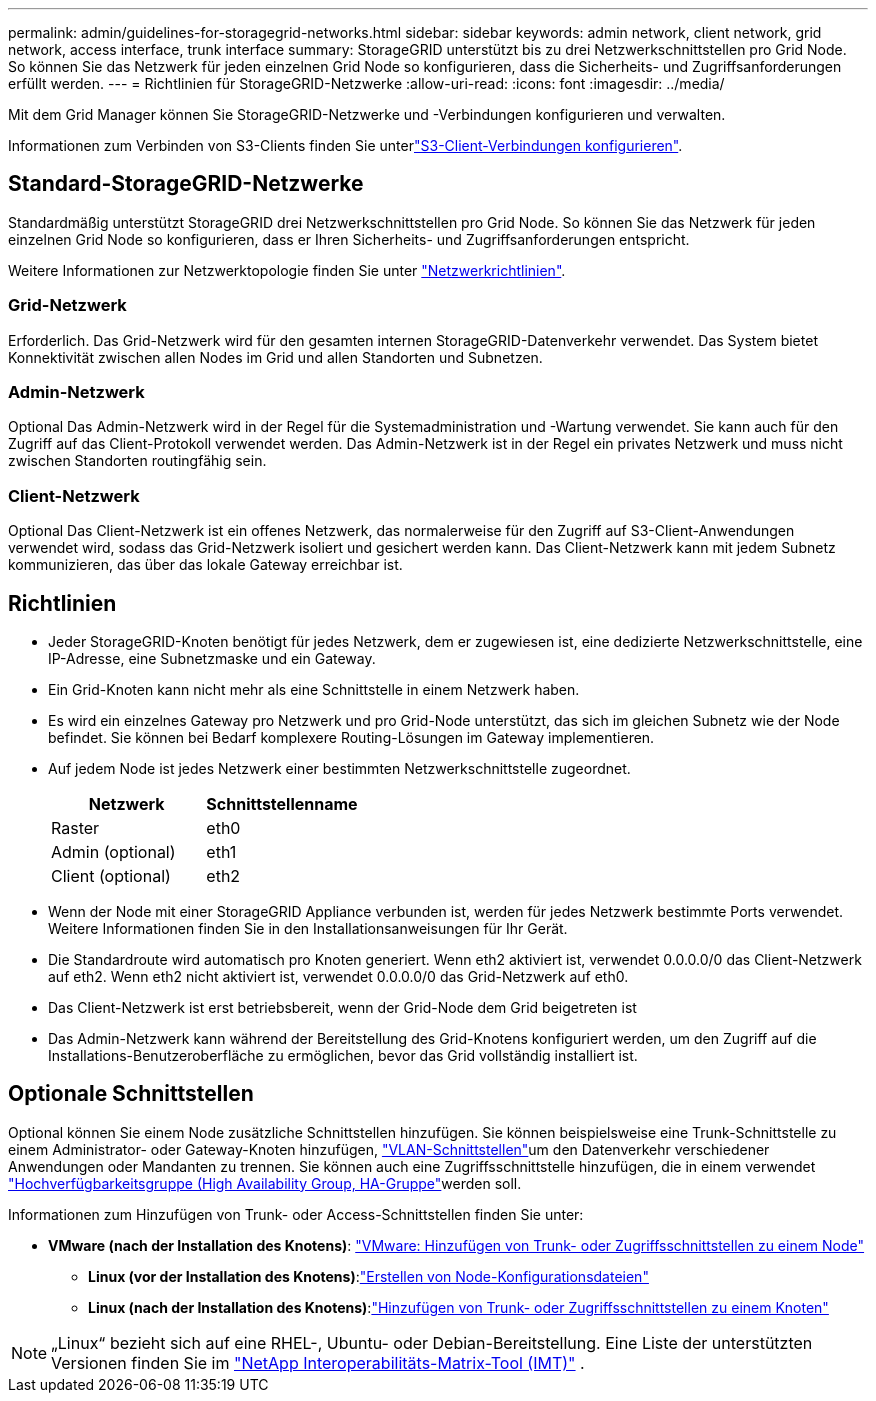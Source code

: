 ---
permalink: admin/guidelines-for-storagegrid-networks.html 
sidebar: sidebar 
keywords: admin network, client network, grid network, access interface, trunk interface 
summary: StorageGRID unterstützt bis zu drei Netzwerkschnittstellen pro Grid Node. So können Sie das Netzwerk für jeden einzelnen Grid Node so konfigurieren, dass die Sicherheits- und Zugriffsanforderungen erfüllt werden. 
---
= Richtlinien für StorageGRID-Netzwerke
:allow-uri-read: 
:icons: font
:imagesdir: ../media/


[role="lead"]
Mit dem Grid Manager können Sie StorageGRID-Netzwerke und -Verbindungen konfigurieren und verwalten.

Informationen zum Verbinden von S3-Clients finden Sie unterlink:configuring-client-connections.html["S3-Client-Verbindungen konfigurieren"].



== Standard-StorageGRID-Netzwerke

Standardmäßig unterstützt StorageGRID drei Netzwerkschnittstellen pro Grid Node. So können Sie das Netzwerk für jeden einzelnen Grid Node so konfigurieren, dass er Ihren Sicherheits- und Zugriffsanforderungen entspricht.

Weitere Informationen zur Netzwerktopologie finden Sie unter link:../network/index.html["Netzwerkrichtlinien"].



=== Grid-Netzwerk

Erforderlich. Das Grid-Netzwerk wird für den gesamten internen StorageGRID-Datenverkehr verwendet. Das System bietet Konnektivität zwischen allen Nodes im Grid und allen Standorten und Subnetzen.



=== Admin-Netzwerk

Optional Das Admin-Netzwerk wird in der Regel für die Systemadministration und -Wartung verwendet. Sie kann auch für den Zugriff auf das Client-Protokoll verwendet werden. Das Admin-Netzwerk ist in der Regel ein privates Netzwerk und muss nicht zwischen Standorten routingfähig sein.



=== Client-Netzwerk

Optional Das Client-Netzwerk ist ein offenes Netzwerk, das normalerweise für den Zugriff auf S3-Client-Anwendungen verwendet wird, sodass das Grid-Netzwerk isoliert und gesichert werden kann. Das Client-Netzwerk kann mit jedem Subnetz kommunizieren, das über das lokale Gateway erreichbar ist.



== Richtlinien

* Jeder StorageGRID-Knoten benötigt für jedes Netzwerk, dem er zugewiesen ist, eine dedizierte Netzwerkschnittstelle, eine IP-Adresse, eine Subnetzmaske und ein Gateway.
* Ein Grid-Knoten kann nicht mehr als eine Schnittstelle in einem Netzwerk haben.
* Es wird ein einzelnes Gateway pro Netzwerk und pro Grid-Node unterstützt, das sich im gleichen Subnetz wie der Node befindet. Sie können bei Bedarf komplexere Routing-Lösungen im Gateway implementieren.
* Auf jedem Node ist jedes Netzwerk einer bestimmten Netzwerkschnittstelle zugeordnet.
+
[cols="1a,1a"]
|===
| Netzwerk | Schnittstellenname 


 a| 
Raster
 a| 
eth0



 a| 
Admin (optional)
 a| 
eth1



 a| 
Client (optional)
 a| 
eth2

|===
* Wenn der Node mit einer StorageGRID Appliance verbunden ist, werden für jedes Netzwerk bestimmte Ports verwendet. Weitere Informationen finden Sie in den Installationsanweisungen für Ihr Gerät.
* Die Standardroute wird automatisch pro Knoten generiert. Wenn eth2 aktiviert ist, verwendet 0.0.0.0/0 das Client-Netzwerk auf eth2. Wenn eth2 nicht aktiviert ist, verwendet 0.0.0.0/0 das Grid-Netzwerk auf eth0.
* Das Client-Netzwerk ist erst betriebsbereit, wenn der Grid-Node dem Grid beigetreten ist
* Das Admin-Netzwerk kann während der Bereitstellung des Grid-Knotens konfiguriert werden, um den Zugriff auf die Installations-Benutzeroberfläche zu ermöglichen, bevor das Grid vollständig installiert ist.




== Optionale Schnittstellen

Optional können Sie einem Node zusätzliche Schnittstellen hinzufügen. Sie können beispielsweise eine Trunk-Schnittstelle zu einem Administrator- oder Gateway-Knoten hinzufügen, link:../admin/configure-vlan-interfaces.html["VLAN-Schnittstellen"]um den Datenverkehr verschiedener Anwendungen oder Mandanten zu trennen. Sie können auch eine Zugriffsschnittstelle hinzufügen, die in einem verwendet link:../admin/configure-high-availability-group.html["Hochverfügbarkeitsgruppe (High Availability Group, HA-Gruppe"]werden soll.

Informationen zum Hinzufügen von Trunk- oder Access-Schnittstellen finden Sie unter:

* *VMware (nach der Installation des Knotens)*: link:../maintain/vmware-adding-trunk-or-access-interfaces-to-node.html["VMware: Hinzufügen von Trunk- oder Zugriffsschnittstellen zu einem Node"]
+
** *Linux (vor der Installation des Knotens)*:link:../swnodes/creating-node-configuration-files.html["Erstellen von Node-Konfigurationsdateien"]
** *Linux (nach der Installation des Knotens)*:link:../maintain/linux-adding-trunk-or-access-interfaces-to-node.html["Hinzufügen von Trunk- oder Zugriffsschnittstellen zu einem Knoten"]





NOTE: „Linux“ bezieht sich auf eine RHEL-, Ubuntu- oder Debian-Bereitstellung.  Eine Liste der unterstützten Versionen finden Sie im https://imt.netapp.com/matrix/#welcome["NetApp Interoperabilitäts-Matrix-Tool (IMT)"^] .

